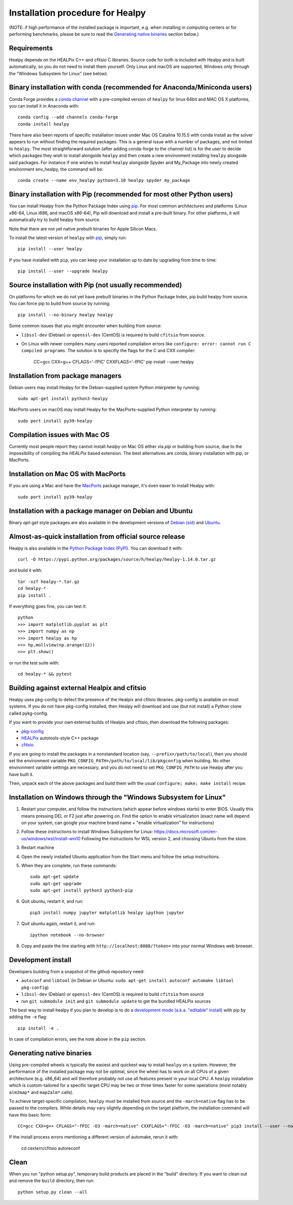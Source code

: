 Installation procedure for Healpy
=================================

(NOTE: if high performance of the installed package is important, e.g. when
installing in computing centers or for performing benchmarks, please be sure
to read the `Generating native binaries`_ section below.)


Requirements
------------

Healpy depends on the HEALPix C++ and cfitsio C libraries. Source code for both
is included with Healpy and is built automatically, so you do not need to
install them yourself. Only Linux and macOS are supported, Windows only through
the "Windows Subsystem for Linux" (see below).

Binary installation with conda (recommended for Anaconda/Miniconda users)
-------------------------------------------------------------------------

Conda Forge provides a `conda channel
<https://anaconda.org/conda-forge/healpy>`_ with a pre-compiled version of
``healpy`` for linux 64bit and MAC OS X platforms, you can install it in
Anaconda with::

    conda config --add channels conda-forge
    conda install healpy

There have also been reports of specific installation issues under Mac OS
Catalina 10.15.5 with conda install as the solver appears to run without
finding the required packages. This is a general issue with a number of
packages, and not limited to ``healpy``. The most straightforward solution
(after adding conda-forge to the channel list) is for the user to decide which
packages they wish to install alongside ``healpy`` and then create a new
environment installing ``healpy`` alongside said packages. For instance if one
wishes to install ``healpy`` alongside Spyder and My_Package into newly created
environment env_healpy, the command will be::

    conda create --name env_healpy python=3.10 healpy spyder my_package

Binary installation with Pip (recommended for most other Python users)
----------------------------------------------------------------------

You can install Healpy from the Python Package Index using `pip
<http://www.pip-installer.org>`_. For most common architectures and platforms
(Linux x86-64, Linux i686, and macOS x86-64), Pip will download and install a
pre-built binary. For other platforms, it will automatically try to build
healpy from source.

Note that there are not yet native prebuilt binaries for Apple Silicon Macs.

To install the latest version of ``healpy`` with `pip
<http://www.pip-installer.org>`_, simply run::

    pip install --user healpy

If you have installed with ``pip``, you can keep your installation up to date
by upgrading from time to time::

    pip install --user --upgrade healpy

Source installation with Pip (not usually recommended)
------------------------------------------------------

On platforms for which we do not yet have prebuilt binaries in the Python
Package Index, pip build healpy from source. You can force pip to build from
source by running::

    pip install --no-binary healpy healpy

Some common issues that you might encounter when building from source:

* ``libssl-dev`` (Debian) or ``openssl-dev`` (CentOS) is required to build
  ``cfitsio`` from source.

* On Linux with newer compilers many users reported compilation errors like
  ``configure: error: cannot run C compiled programs``. The solution is to
  specifiy the flags for the C and CXX compiler:

    CC=gcc CXX=g++ CFLAGS='-fPIC' CXXFLAGS='-fPIC' pip install --user healpy

Installation from package managers
----------------------------------

Debian users may install Healpy for the Debian-supplied system Python
interpreter by running::

    sudo apt-get install python3-healpy

MacPorts users on macOS may install Healpy for the MacPorts-supplied Python
interpreter by running::

    sudo port install py39-healpy

Compilation issues with Mac OS
------------------------------

Currently most people report they cannot install `healpy` on Mac OS either via
`pip` or building from source, due to the impossibility of compiling the
`HEALPix` based extension. The best alternatives are conda, binary installation
with pip, or MacPorts.

Installation on Mac OS with MacPorts
------------------------------------

If you are using a Mac and have the `MacPorts <https://www.macports.org>`_
package manager, it's even easer to install Healpy with::

    sudo port install py39-healpy

Installation with a package manager on Debian and Ubuntu
--------------------------------------------------------

Binary `apt-get` style packages are also available in the development versions of
`Debian (sid) <https://packages.debian.org/sid/python-healpy>`_ and
`Ubuntu <https://packages.ubuntu.com/search?keywords=python-healpy>`_.

Almost-as-quick installation from official source release
---------------------------------------------------------

Healpy is also available in the
`Python Package Index (PyPI) <https://pypi.python.org/pypi/healpy>`_. You can
download it with::

    curl -O https://pypi.python.org/packages/source/h/healpy/healpy-1.14.0.tar.gz

and build it with::

    tar -xzf healpy-*.tar.gz
    cd healpy-*
    pip install .

If everything goes fine, you can test it::

    python
    >>> import matplotlib.pyplot as plt
    >>> import numpy as np
    >>> import healpy as hp
    >>> hp.mollview(np.arange(12))
    >>> plt.show()

or run the test suite with::

    cd healpy-* && pytest

Building against external Healpix and cfitsio
---------------------------------------------

Healpy uses pkg-config to detect the presence of the Healpix and cfitsio
libraries. pkg-config is available on most systems. If you do not have
pkg-config installed, then Healpy will download and use (but not install) a
Python clone called pykg-config.

If you want to provide your own external builds of Healpix and cfitsio, then
download the following packages:

* `pkg-config <http://pkg-config.freedesktop.org>`_

* `HEALPix
  <http://sourceforge.net/projects/healpix/files/Healpix_3.11/autotools_packages/>`_
  autotools-style C++ package

* `cfitsio <http://heasarc.gsfc.nasa.gov/fitsio/>`_

If you are going to install the packages in a nonstandard location (say,
``--prefix=/path/to/local``), then you should set the environment variable
``PKG_CONFIG_PATH=/path/to/local/lib/pkgconfig`` when building. No other
environment variable settings are necessary, and you do not need to set
``PKG_CONFIG_PATH`` to use Healpy after you have built it.

Then, unpack each of the above packages and build them with the usual
``configure; make; make install`` recipe.

Installation on Windows through the "Windows Subsystem for Linux"
-----------------------------------------------------------------

1. Restart your computer, and follow the instructions (which appear before
   windows starts) to enter BIOS. Usually this means pressing DEL or F2 just
   after powering on. Find the option to enable virtualization (exact name will
   depend on your system, can google your machine brand name + "enable
   virtualization" for instructions)

2. Follow these instructions to install Windows Subsystem for Linux:
   https://docs.microsoft.com/en-us/windows/wsl/install-win10 Following the
   instructions for WSL version 2, and choosing Ubuntu from the store.

3. Restart machine

4. Open the newly installed Ubuntu application from the Start menu and follow
   the setup instructions.

5. When they are complete, run these commands::

		sudo apt-get update
		sudo apt-get upgrade
		sudo apt-get install python3 python3-pip

6. Quit ubuntu, restart it, and run::

		pip3 install numpy jupyter matplotlib healpy ipython jupyter

7. Quit ubuntu again, restart it, and run::

		ipython notebook --no-browser

8. Copy and paste the line starting with ``http://localhost:8888/?token=`` into
   your normal Windows web browser.

Development install
-------------------

Developers building from a snapshot of the github repository need:

* ``autoconf`` and ``libtool`` (in Debian or Ubuntu:
  ``sudo apt-get install autoconf automake libtool pkg-config``)

* ``libssl-dev`` (Debian) or ``openssl-dev`` (CentOS)
  is required to build ``cfitsio`` from source

* run ``git submodule init`` and ``git submodule update`` to get the bundled
  HEALPix sources

The best way to install healpy if you plan to develop is to do a
`development mode (a.k.a. "editable" install) <https://setuptools.pypa.io/en/latest/userguide/development_mode.html>`_
with pip by adding the ``-e`` flag::

    pip install -e .

In case of compilation errors, see the note above in the ``pip`` section.

Generating native binaries
--------------------------

Using pre-compiled wheels is typically the easiest and quickest way
to install ``healpy`` on a system. However, the performance of the installed
package may not be optimal, since the wheel has to work on all CPUs of a given
architecture (e.g. x86_64) and will therefore probably not use all features
present in your local CPU. A ``healpy`` installation which is custom-tailored
for a specific target CPU may be two or three times faster for some operations
(most notably ``alm2map*`` and ``map2alm*`` calls).

To achieve target-specific compilation, ``healpy`` must be installed from source
and the ``-march=native`` flag has to be passed to the compilers.
While details may vary slightly depending on the target platform,
the installation command will have this basic form::

    CC=gcc CXX=g++ CFLAGS="-fPIC -O3 -march=native" CXXFLAGS="-fPIC -O3 -march=native" pip3 install --user --no-binary healpy healpy

If the install process errors mentioning a different version of automake, rerun it with:

    cd cextern/cfitsio
    autoreconf

Clean
-----

When you run "python setup.py", temporary build products are placed in the
"build" directory. If you want to clean out and remove the ``build`` directory,
then run::

    python setup.py clean --all
